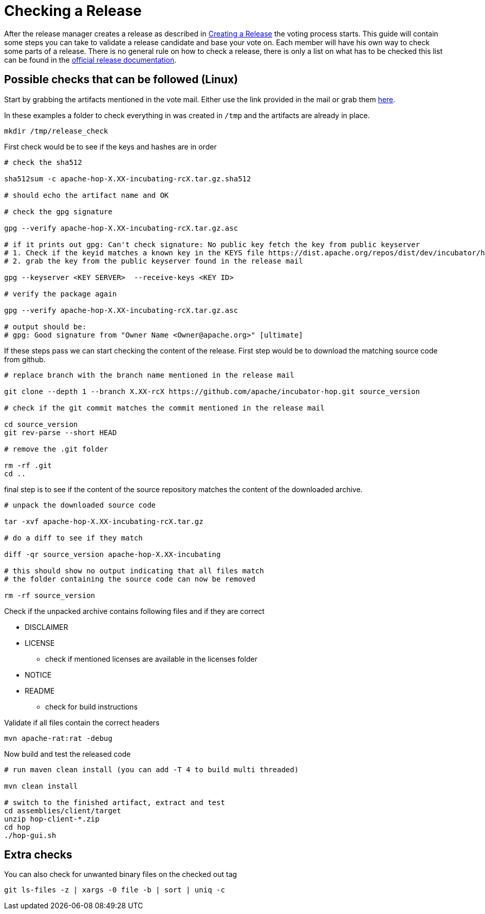 [[CheckingARelease]]
= Checking a Release

After the release manager creates a release as described in xref:apache-release/creating-a-release.adoc[Creating a Release] the voting process starts. This guide will contain some steps you can take to validate a release candidate and base your vote on. Each member will have his own way to check some parts of a release. There is no general rule on how to check a release, there is only a list on what has to be checked this list can be found in the https://www.apache.org/legal/release-policy.html[official release documentation].

== Possible checks that can be followed (Linux)

Start by grabbing the artifacts mentioned in the vote mail. Either use the link provided in the mail or grab them https://dist.apache.org/repos/dist/dev/incubator/hop/[here].

In these examples a folder to check everything in was created in `/tmp` and the artifacts are already in place.

[source,bash]
----
mkdir /tmp/release_check
----

First check would be to see if the keys and hashes are in order

[source,bash]
----
# check the sha512

sha512sum -c apache-hop-X.XX-incubating-rcX.tar.gz.sha512

# should echo the artifact name and OK

# check the gpg signature

gpg --verify apache-hop-X.XX-incubating-rcX.tar.gz.asc

# if it prints out gpg: Can't check signature: No public key fetch the key from public keyserver
# 1. Check if the keyid matches a known key in the KEYS file https://dist.apache.org/repos/dist/dev/incubator/hop/KEYS
# 2. grab the key from the public keyserver found in the release mail

gpg --keyserver <KEY SERVER>  --receive-keys <KEY ID>

# verify the package again

gpg --verify apache-hop-X.XX-incubating-rcX.tar.gz.asc

# output should be:
# gpg: Good signature from "Owner Name <Owner@apache.org>" [ultimate]

----

If these steps pass we can start checking the content of the release.
First step would be to download the matching source code from github.

[source,bash]
----
# replace branch with the branch name mentioned in the release mail

git clone --depth 1 --branch X.XX-rcX https://github.com/apache/incubator-hop.git source_version

# check if the git commit matches the commit mentioned in the release mail

cd source_version
git rev-parse --short HEAD

# remove the .git folder

rm -rf .git
cd ..
----

final step is to see if the content of the source repository matches the content of the downloaded archive.

[source,bash]
----
# unpack the downloaded source code

tar -xvf apache-hop-X.XX-incubating-rcX.tar.gz

# do a diff to see if they match

diff -qr source_version apache-hop-X.XX-incubating

# this should show no output indicating that all files match
# the folder containing the source code can now be removed

rm -rf source_version
----

Check if the unpacked archive contains following files and if they are correct

* DISCLAIMER
* LICENSE
** check if mentioned licenses are available in the licenses folder
* NOTICE
* README
** check for build instructions

Validate if all files contain the correct headers

[source,bash]
----
mvn apache-rat:rat -debug
----

Now build and test the released code

[source,bash]
----
# run maven clean install (you can add -T 4 to build multi threaded)

mvn clean install

# switch to the finished artifact, extract and test
cd assemblies/client/target
unzip hop-client-*.zip
cd hop 
./hop-gui.sh
----




== Extra checks

You can also check for unwanted binary files on the checked out tag

[source,bash]
----
git ls-files -z | xargs -0 file -b | sort | uniq -c
----

